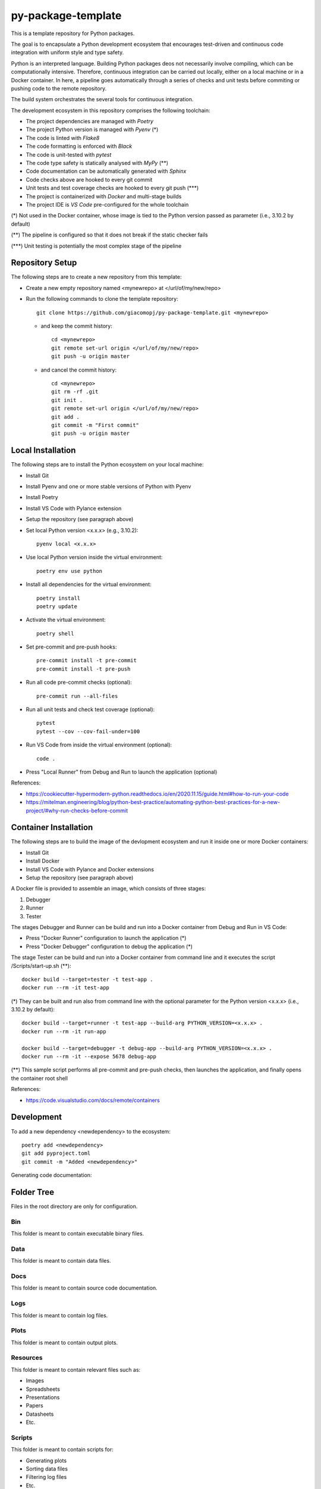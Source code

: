 ===================
py-package-template
===================

This is a template repository for Python packages.

The goal is to encapsulate a Python development ecosystem that encourages test-driven and continuous code integration with uniform style and type safety.

Python is an interpreted language. Building Python packages deos not necessarily involve compiling, which can be computationally intensive. Therefore, continuous integration can be carried out locally, either on a local machine or in a Docker container. In here, a pipeline goes automatically through a series of checks and unit tests before commiting or pushing code to the remote repository.

The build system orchestrates the several tools for continuous integration.

The development ecosystem in this repository comprises the following toolchain:

- The project dependencies are managed with *Poetry*
- The project Python version is managed with *Pyenv* (*)
- The code is linted with *Flake8*
- The code formatting is enforced with *Black*
- The code is unit-tested with *pytest*
- The code type safety is statically analysed with *MyPy* (**)
- Code documentation can be automatically generated with *Sphinx*
- Code checks above are hooked to every git commit
- Unit tests and test coverage checks are hooked to every git push (***)
- The project is containerized with *Docker* and multi-stage builds
- The project IDE is *VS Code* pre-configured for the whole toolchain

(*) Not used in the Docker container, whose image is tied to the Python version passed as parameter (i.e., 3.10.2 by default)

(**) The pipeline is configured so that it does not break if the static checker fails

(***) Unit testing is potentially the most complex stage of the pipeline

Repository Setup
================

The following steps are to create a new repository from this template:

- Create a new empty repository named <mynewrepo> at </url/of/my/new/repo>

- Run the following commands to clone the template repository::

      git clone https://github.com/giacomopj/py-package-template.git <mynewrepo>

  * and keep the commit history::

        cd <mynewrepo>
        git remote set-url origin </url/of/my/new/repo>
        git push -u origin master

  * and cancel the commit history::

      cd <mynewrepo>
      git rm -rf .git
      git init .
      git remote set-url origin </url/of/my/new/repo>
      git add .
      git commit -m "First commit"
      git push -u origin master

Local Installation
==================

The following steps are to install the Python ecosystem on your local machine:

- Install Git

- Install Pyenv and one or more stable versions of Python with Pyenv

- Install Poetry

- Install VS Code with Pylance extension

- Setup the repository (see paragraph above)

- Set local Python version <x.x.x> (e.g., 3.10.2)::

      pyenv local <x.x.x>

- Use local Python version inside the virtual environment::

      poetry env use python

- Install all dependencies for the virtual environment::

      poetry install
      poetry update

- Activate the virtual environment::

      poetry shell

- Set pre-commit and pre-push hooks::

      pre-commit install -t pre-commit
      pre-commit install -t pre-push

- Run all code pre-commit checks (optional)::

      pre-commit run --all-files

- Run all unit tests and check test coverage (optional)::

      pytest
      pytest --cov --cov-fail-under=100

- Run VS Code from inside the virtual environment (optional)::

      code .
      
- Press "Local Runner" from Debug and Run to launch the application (optional)

References:

* https://cookiecutter-hypermodern-python.readthedocs.io/en/2020.11.15/guide.html#how-to-run-your-code
* https://mitelman.engineering/blog/python-best-practice/automating-python-best-practices-for-a-new-project/#why-run-checks-before-commit

Container Installation
======================

The following steps are to build the image of the devlopment ecosystem and run it inside one or more Docker containers:

- Install Git

- Install Docker

- Install VS Code with Pylance and Docker extensions

- Setup the repository (see paragraph above)

A Docker file is provided to assemble an image, which consists of three stages:

#. Debugger
#. Runner
#. Tester

The stages Debugger and Runner can be build and run into a Docker container from Debug and Run in VS Code:

- Press "Docker Runner" configuration to launch the application (*)

- Press "Docker Debugger" configuration to debug the application (*)

The stage Tester can be build and run into a Docker container from command line and it executes the script /Scripts/start-up.sh (**)::

      docker build --target=tester -t test-app .
      docker run --rm -it test-app
      
(*) They can be built and run also from command line with the optional parameter for the Python version <x.x.x> (i.e., 3.10.2 by default)::

      docker build --target=runner -t test-app --build-arg PYTHON_VERSION=<x.x.x> .
      docker run --rm -it run-app
      
      docker build --target=debugger -t debug-app --build-arg PYTHON_VERSION=<x.x.x> .
      docker run --rm -it --expose 5678 debug-app

(**) This sample script performs all pre-commit and pre-push checks, then launches the application, and finally opens the container root shell

References:

* https://code.visualstudio.com/docs/remote/containers

Development
===========

To add a new dependency <newdependency> to the ecosystem::

      poetry add <newdependency>
      git add pyproject.toml
      git commit -m "Added <newdependency>"
      
Generating code documentation:

Folder Tree
===========

Files in the root directory are only for configuration.

Bin
---

This folder is meant to contain executable binary files.

Data
----

This folder is meant to contain data files.

Docs
----

This folder is meant to contain source code documentation.

Logs
----

This folder is meant to contain log files.

Plots
-----

This folder is meant to contain output plots.

Resources
---------

This folder is meant to contain relevant files such as:

- Images
- Spreadsheets
- Presentations
- Papers
- Datasheets
- Etc.

Scripts
-------

This folder is meant to contain scripts for:

- Generating plots
- Sorting data files
- Filtering log files
- Etc.

Src
---

This folder is meant to contain the source code of one or more modules or a package ore a library.

 > Python modules are executable .py scripts

 > A Python package

 * is a collection of modules organized in a folder
   that contains __init__.py
 * can be made of multiple sub-packages
 * can be made executable as a script by providing __main__.py
   which imports the package as a module

 > A Python library is a collection of packages

Tests
-----

This folder is meant to contain unit tests.

 > The tree of this folder shall mirror that of the source code
